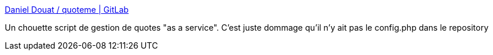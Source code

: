 :jbake-type: post
:jbake-status: published
:jbake-title: Daniel Douat / quoteme | GitLab
:jbake-tags: web,citation,service,php,_mois_mars,_année_2016
:jbake-date: 2016-03-24
:jbake-depth: ../
:jbake-uri: shaarli/1458818734000.adoc
:jbake-source: https://nicolas-delsaux.hd.free.fr/Shaarli?searchterm=http%3A%2F%2Fgit.gorgones.net%2Fdaniel.douat%2Fquoteme&searchtags=web+citation+service+php+_mois_mars+_ann%C3%A9e_2016
:jbake-style: shaarli

http://git.gorgones.net/daniel.douat/quoteme[Daniel Douat / quoteme | GitLab]

Un chouette script de gestion de quotes "as a service". C'est juste dommage qu'il n'y ait pas le config.php dans le repository
